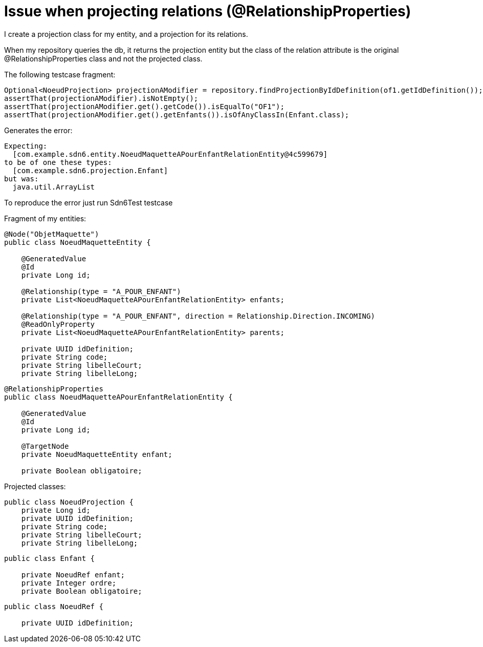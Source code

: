 = Issue when projecting relations (@RelationshipProperties)

I create a projection class for my entity, and a projection for its relations.

When my repository queries the db, it returns the projection entity but the class of
the relation attribute is the original @RelationshipProperties class and not the projected
class.

The following testcase fragment:

```
Optional<NoeudProjection> projectionAModifier = repository.findProjectionByIdDefinition(of1.getIdDefinition());
assertThat(projectionAModifier).isNotEmpty();
assertThat(projectionAModifier.get().getCode()).isEqualTo("OF1");
assertThat(projectionAModifier.get().getEnfants()).isOfAnyClassIn(Enfant.class);
```

Generates the error:

```
Expecting:
  [com.example.sdn6.entity.NoeudMaquetteAPourEnfantRelationEntity@4c599679]
to be of one these types:
  [com.example.sdn6.projection.Enfant]
but was:
  java.util.ArrayList
```

To reproduce the error just run Sdn6Test testcase

Fragment of my entities:

```
@Node("ObjetMaquette")
public class NoeudMaquetteEntity {

    @GeneratedValue
    @Id
    private Long id;

    @Relationship(type = "A_POUR_ENFANT")
    private List<NoeudMaquetteAPourEnfantRelationEntity> enfants;

    @Relationship(type = "A_POUR_ENFANT", direction = Relationship.Direction.INCOMING)
    @ReadOnlyProperty
    private List<NoeudMaquetteAPourEnfantRelationEntity> parents;

    private UUID idDefinition;
    private String code;
    private String libelleCourt;
    private String libelleLong;
```

```
@RelationshipProperties
public class NoeudMaquetteAPourEnfantRelationEntity {

    @GeneratedValue
    @Id
    private Long id;

    @TargetNode
    private NoeudMaquetteEntity enfant;

    private Boolean obligatoire;
```

Projected classes:

```
public class NoeudProjection {
    private Long id;
    private UUID idDefinition;
    private String code;
    private String libelleCourt;
    private String libelleLong;
```

```
public class Enfant {

    private NoeudRef enfant;
    private Integer ordre;
    private Boolean obligatoire;
```

```
public class NoeudRef {

    private UUID idDefinition;
```

